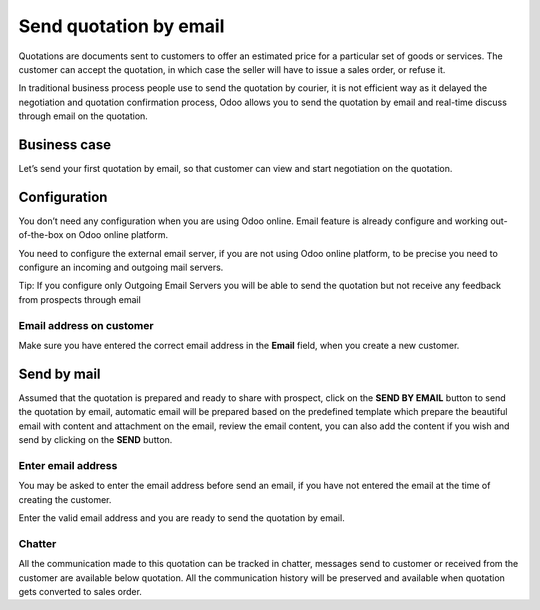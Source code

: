 Send quotation by email
=======================

Quotations are documents sent to customers to offer an estimated price
for a particular set of goods or services. The customer can accept the
quotation, in which case the seller will have to issue a sales order, or
refuse it.

In traditional business process people use to send the quotation by
courier, it is not efficient way as it delayed the negotiation and
quotation confirmation process, Odoo allows you to send the quotation by
email and real-time discuss through email on the quotation.

Business case
-------------

Let’s send your first quotation by email, so that customer can view and
start negotiation on the quotation.

Configuration
-------------

You don’t need any configuration when you are using Odoo online. Email
feature is already configure and working out-of-the-box on Odoo online
platform.

You need to configure the external email server, if you are not using
Odoo online platform, to be precise you need to configure an incoming
and outgoing mail servers.

|image0|

Tip: If you configure only Outgoing Email Servers you will be able to
send the quotation but not receive any feedback from prospects through
email

Email address on customer
~~~~~~~~~~~~~~~~~~~~~~~~~

Make sure you have entered the correct email address in the **Email**
field, when you create a new customer.

Send by mail
------------

Assumed that the quotation is prepared and ready to share with prospect,
click on the **SEND BY EMAIL** button to send the quotation by email,
automatic email will be prepared based on the predefined template which
prepare the beautiful email with content and attachment on the email,
review the email content, you can also add the content if you wish and
send by clicking on the **SEND** button.

|image1|

Enter email address
~~~~~~~~~~~~~~~~~~~

You may be asked to enter the email address before send an email, if you
have not entered the email at the time of creating the customer.

|image2|

Enter the valid email address and you are ready to send the quotation by
email.

Chatter
~~~~~~~

All the communication made to this quotation can be tracked in chatter,
messages send to customer or received from the customer are available
below quotation. All the communication history will be preserved and
available when quotation gets converted to sales order.

.. |image0| image:: 02/media/image4.png
   :width: 6.5in
   :height: 1.94444in
.. |image1| image:: 02/media/image6.png
   :width: 6.5in
   :height: 4.22222in
.. |image2| image:: 02/media/image5.png
   :width: 6.5in
   :height: 2.68056in
